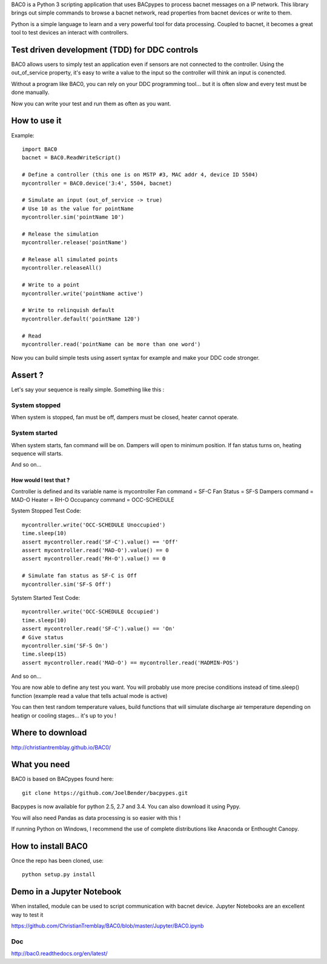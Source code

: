 .. BAC0 documentation master file

BAC0 is a Python 3 scripting application that uses BACpypes to process bacnet messages on a IP network. 
This library brings out simple commands to browse a bacnet network, read properties from bacnet devices or write to them.

Python is a simple language to learn and a very powerful tool for data processing. Coupled to bacnet, it becomes a great 
tool to test devices an interact with controllers.

Test driven development (TDD) for DDC controls
----------------------------------------------
BAC0 allows users to simply test an application even if sensors are not connected to the controller. Using the out_of_service
property, it's easy to write a value to the input so the controller will think an input is conencted. 

Without a program like BAC0, you can rely on your DDC programming tool... but it is often slow and
every test must be done manually.

Now you can write your test and run them as often as you want.

How to use it
-------------

Example::

    import BAC0
    bacnet = BAC0.ReadWriteScript()

    # Define a controller (this one is on MSTP #3, MAC addr 4, device ID 5504)    
    mycontroller = BAC0.device('3:4', 5504, bacnet)

    # Simulate an input (out_of_service -> true)
    # Use 10 as the value for pointName
    mycontroller.sim('pointName 10')

    # Release the simulation
    mycontroller.release('pointName')

    # Release all simulated points
    mycontroller.releaseAll()

    # Write to a point
    mycontroller.write('pointName active')

    # Write to relinquish default
    mycontroller.default('pointName 120')

    # Read
    mycontroller.read('pointName can be more than one word')

Now you can build simple tests using assert syntax for example and make your DDC code stronger.

Assert ?
--------
Let's say your sequence is really simple. Something like this : 

System stopped
==============
When system is stopped, fan must be off, dampers must be closed, heater cannot operate.

System started
==============
When system starts, fan command will be on. Dampers will open to minimum position.
If fan status turns on, heating sequence will starts.

And so on...

How would I test that ?
***********************
Controller is defined and its variable name is mycontroller
Fan command = SF-C
Fan Status = SF-S
Dampers command = MAD-O
Heater = RH-O
Occupancy command = OCC-SCHEDULE

System Stopped Test Code::

    mycontroller.write('OCC-SCHEDULE Unoccupied')
    time.sleep(10)
    assert mycontroller.read('SF-C').value() == 'Off'
    assert mycontroller.read('MAD-O').value() == 0
    assert mycontroller.read('RH-O').value() == 0

    # Simulate fan status as SF-C is Off
    mycontroller.sim('SF-S Off')

Sytstem Started Test Code::

    mycontroller.write('OCC-SCHEDULE Occupied')
    time.sleep(10)
    assert mycontroller.read('SF-C').value() == 'On'
    # Give status
    mycontroller.sim('SF-S On')
    time.sleep(15)
    assert mycontroller.read('MAD-O') == mycontroller.read('MADMIN-POS')

And so on...

You are now able to define any test you want. You will probably use more precise conditions
instead of time.sleep() function (example read a value that tells actual mode is active)

You can then test random temperature values, build functions that will simulate discharge air
temperature depending on heatign or cooling stages... it's up to you !

Where to download
-----------------
http://christiantremblay.github.io/BAC0/

What you need
-------------
BAC0 is based on BACpypes found here::

    git clone https://github.com/JoelBender/bacpypes.git

Bacpypes is now available for python 2.5, 2.7 and 3.4. You can also download it using Pypy.

You will also need Pandas as data processing is so easier with this !

If running Python on Windows, I recommend the use of complete distributions like Anaconda or Enthought Canopy.

How to install BAC0
-------------------
Once the repo has been cloned, use::

    python setup.py install

Demo in a Jupyter Notebook
--------------------------
When installed, module can be used to script communication with bacnet device.
Jupyter Notebooks are an excellent way to test it

https://github.com/ChristianTremblay/BAC0/blob/master/Jupyter/BAC0.ipynb

Doc
===
http://bac0.readthedocs.org/en/latest/
